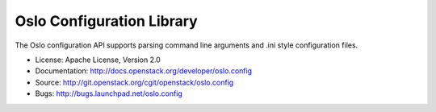 ==========================
Oslo Configuration Library
==========================

.. image:: https://pypip.in/version/oslo.config/badge.svg
    :target: https://pypi.python.org/pypi/oslo.config/
    :alt: Latest Version

.. image:: https://pypip.in/download/oslo.config/badge.svg?period=month
    :target: https://pypi.python.org/pypi/oslo.config/
    :alt: Downloads

The Oslo configuration API supports parsing command line arguments and
.ini style configuration files.

* License: Apache License, Version 2.0
* Documentation: http://docs.openstack.org/developer/oslo.config
* Source: http://git.openstack.org/cgit/openstack/oslo.config
* Bugs: http://bugs.launchpad.net/oslo.config
